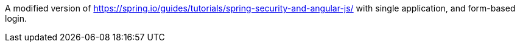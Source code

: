 A modified version of https://spring.io/guides/tutorials/spring-security-and-angular-js/ with single application, and form-based login.

